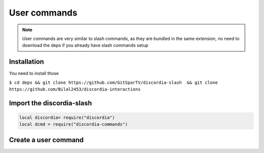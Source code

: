 User commands
=====
.. note::
   User commands are very similar to slash commands, as they are bundled in the same extension, no need to download the deps if you already have slash commands    setup 
.. _Install:

Installation
------------

You need to install those

``$ cd deps && git clone https://github.com/GitSparTV/discordia-slash  && git clone https://github.com/Bilal2453/discordia-interactions``

Import the discordia-slash
----------------

.. code-block:: lua
   
   
   local discordia= require("discordia")
   local dcmd = require("discordia-commands")
   
Create a user command
------------
.. code-block:: lua
       local function initializeCommands(guild)
        local command, err = client:createGuildApplicationCommand(guild.id, {
            type = dia.enums.appCommandType.user,
            name = "role",
        })
        end
    client:on("ready", function()
            for guild in client.guilds:iter() do
                initializeCommands(guild)
          end
    end)
